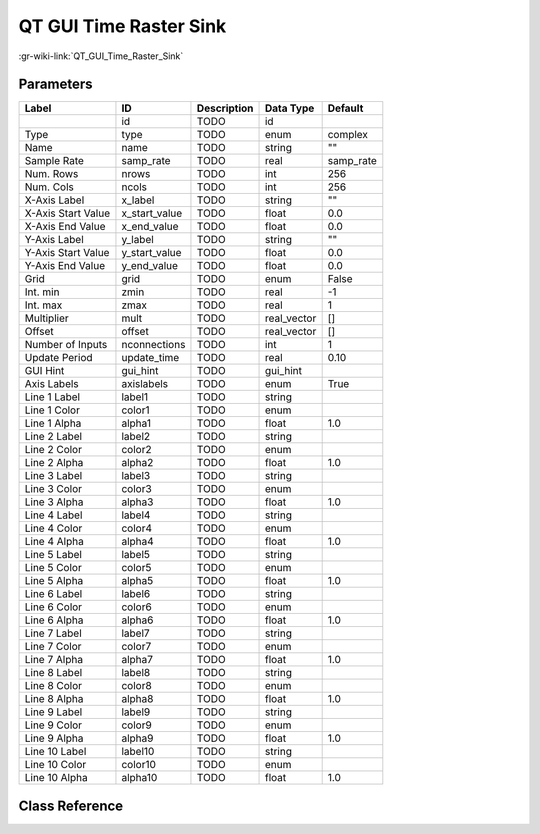 -----------------------
QT GUI Time Raster Sink
-----------------------

:gr-wiki-link:`QT_GUI_Time_Raster_Sink`

Parameters
**********

+-------------------------+-------------------------+-------------------------+-------------------------+-------------------------+
|Label                    |ID                       |Description              |Data Type                |Default                  |
+=========================+=========================+=========================+=========================+=========================+
|                         |id                       |TODO                     |id                       |                         |
+-------------------------+-------------------------+-------------------------+-------------------------+-------------------------+
|Type                     |type                     |TODO                     |enum                     |complex                  |
+-------------------------+-------------------------+-------------------------+-------------------------+-------------------------+
|Name                     |name                     |TODO                     |string                   |""                       |
+-------------------------+-------------------------+-------------------------+-------------------------+-------------------------+
|Sample Rate              |samp_rate                |TODO                     |real                     |samp_rate                |
+-------------------------+-------------------------+-------------------------+-------------------------+-------------------------+
|Num. Rows                |nrows                    |TODO                     |int                      |256                      |
+-------------------------+-------------------------+-------------------------+-------------------------+-------------------------+
|Num. Cols                |ncols                    |TODO                     |int                      |256                      |
+-------------------------+-------------------------+-------------------------+-------------------------+-------------------------+
|X-Axis Label             |x_label                  |TODO                     |string                   |""                       |
+-------------------------+-------------------------+-------------------------+-------------------------+-------------------------+
|X-Axis Start Value       |x_start_value            |TODO                     |float                    |0.0                      |
+-------------------------+-------------------------+-------------------------+-------------------------+-------------------------+
|X-Axis End Value         |x_end_value              |TODO                     |float                    |0.0                      |
+-------------------------+-------------------------+-------------------------+-------------------------+-------------------------+
|Y-Axis Label             |y_label                  |TODO                     |string                   |""                       |
+-------------------------+-------------------------+-------------------------+-------------------------+-------------------------+
|Y-Axis Start Value       |y_start_value            |TODO                     |float                    |0.0                      |
+-------------------------+-------------------------+-------------------------+-------------------------+-------------------------+
|Y-Axis End Value         |y_end_value              |TODO                     |float                    |0.0                      |
+-------------------------+-------------------------+-------------------------+-------------------------+-------------------------+
|Grid                     |grid                     |TODO                     |enum                     |False                    |
+-------------------------+-------------------------+-------------------------+-------------------------+-------------------------+
|Int. min                 |zmin                     |TODO                     |real                     |-1                       |
+-------------------------+-------------------------+-------------------------+-------------------------+-------------------------+
|Int. max                 |zmax                     |TODO                     |real                     |1                        |
+-------------------------+-------------------------+-------------------------+-------------------------+-------------------------+
|Multiplier               |mult                     |TODO                     |real_vector              |[]                       |
+-------------------------+-------------------------+-------------------------+-------------------------+-------------------------+
|Offset                   |offset                   |TODO                     |real_vector              |[]                       |
+-------------------------+-------------------------+-------------------------+-------------------------+-------------------------+
|Number of Inputs         |nconnections             |TODO                     |int                      |1                        |
+-------------------------+-------------------------+-------------------------+-------------------------+-------------------------+
|Update Period            |update_time              |TODO                     |real                     |0.10                     |
+-------------------------+-------------------------+-------------------------+-------------------------+-------------------------+
|GUI Hint                 |gui_hint                 |TODO                     |gui_hint                 |                         |
+-------------------------+-------------------------+-------------------------+-------------------------+-------------------------+
|Axis Labels              |axislabels               |TODO                     |enum                     |True                     |
+-------------------------+-------------------------+-------------------------+-------------------------+-------------------------+
|Line 1 Label             |label1                   |TODO                     |string                   |                         |
+-------------------------+-------------------------+-------------------------+-------------------------+-------------------------+
|Line 1 Color             |color1                   |TODO                     |enum                     |                         |
+-------------------------+-------------------------+-------------------------+-------------------------+-------------------------+
|Line 1 Alpha             |alpha1                   |TODO                     |float                    |1.0                      |
+-------------------------+-------------------------+-------------------------+-------------------------+-------------------------+
|Line 2 Label             |label2                   |TODO                     |string                   |                         |
+-------------------------+-------------------------+-------------------------+-------------------------+-------------------------+
|Line 2 Color             |color2                   |TODO                     |enum                     |                         |
+-------------------------+-------------------------+-------------------------+-------------------------+-------------------------+
|Line 2 Alpha             |alpha2                   |TODO                     |float                    |1.0                      |
+-------------------------+-------------------------+-------------------------+-------------------------+-------------------------+
|Line 3 Label             |label3                   |TODO                     |string                   |                         |
+-------------------------+-------------------------+-------------------------+-------------------------+-------------------------+
|Line 3 Color             |color3                   |TODO                     |enum                     |                         |
+-------------------------+-------------------------+-------------------------+-------------------------+-------------------------+
|Line 3 Alpha             |alpha3                   |TODO                     |float                    |1.0                      |
+-------------------------+-------------------------+-------------------------+-------------------------+-------------------------+
|Line 4 Label             |label4                   |TODO                     |string                   |                         |
+-------------------------+-------------------------+-------------------------+-------------------------+-------------------------+
|Line 4 Color             |color4                   |TODO                     |enum                     |                         |
+-------------------------+-------------------------+-------------------------+-------------------------+-------------------------+
|Line 4 Alpha             |alpha4                   |TODO                     |float                    |1.0                      |
+-------------------------+-------------------------+-------------------------+-------------------------+-------------------------+
|Line 5 Label             |label5                   |TODO                     |string                   |                         |
+-------------------------+-------------------------+-------------------------+-------------------------+-------------------------+
|Line 5 Color             |color5                   |TODO                     |enum                     |                         |
+-------------------------+-------------------------+-------------------------+-------------------------+-------------------------+
|Line 5 Alpha             |alpha5                   |TODO                     |float                    |1.0                      |
+-------------------------+-------------------------+-------------------------+-------------------------+-------------------------+
|Line 6 Label             |label6                   |TODO                     |string                   |                         |
+-------------------------+-------------------------+-------------------------+-------------------------+-------------------------+
|Line 6 Color             |color6                   |TODO                     |enum                     |                         |
+-------------------------+-------------------------+-------------------------+-------------------------+-------------------------+
|Line 6 Alpha             |alpha6                   |TODO                     |float                    |1.0                      |
+-------------------------+-------------------------+-------------------------+-------------------------+-------------------------+
|Line 7 Label             |label7                   |TODO                     |string                   |                         |
+-------------------------+-------------------------+-------------------------+-------------------------+-------------------------+
|Line 7 Color             |color7                   |TODO                     |enum                     |                         |
+-------------------------+-------------------------+-------------------------+-------------------------+-------------------------+
|Line 7 Alpha             |alpha7                   |TODO                     |float                    |1.0                      |
+-------------------------+-------------------------+-------------------------+-------------------------+-------------------------+
|Line 8 Label             |label8                   |TODO                     |string                   |                         |
+-------------------------+-------------------------+-------------------------+-------------------------+-------------------------+
|Line 8 Color             |color8                   |TODO                     |enum                     |                         |
+-------------------------+-------------------------+-------------------------+-------------------------+-------------------------+
|Line 8 Alpha             |alpha8                   |TODO                     |float                    |1.0                      |
+-------------------------+-------------------------+-------------------------+-------------------------+-------------------------+
|Line 9 Label             |label9                   |TODO                     |string                   |                         |
+-------------------------+-------------------------+-------------------------+-------------------------+-------------------------+
|Line 9 Color             |color9                   |TODO                     |enum                     |                         |
+-------------------------+-------------------------+-------------------------+-------------------------+-------------------------+
|Line 9 Alpha             |alpha9                   |TODO                     |float                    |1.0                      |
+-------------------------+-------------------------+-------------------------+-------------------------+-------------------------+
|Line 10 Label            |label10                  |TODO                     |string                   |                         |
+-------------------------+-------------------------+-------------------------+-------------------------+-------------------------+
|Line 10 Color            |color10                  |TODO                     |enum                     |                         |
+-------------------------+-------------------------+-------------------------+-------------------------+-------------------------+
|Line 10 Alpha            |alpha10                  |TODO                     |float                    |1.0                      |
+-------------------------+-------------------------+-------------------------+-------------------------+-------------------------+

Class Reference
*******************

.. tabs::

   .. group-tab:: Python
      TODO

   .. group-tab:: C++

      .. doxygengroup:: block_qtgui_time_raster_sink
         :content-only:
         :undoc-members:
         :private-members:
         :members:

